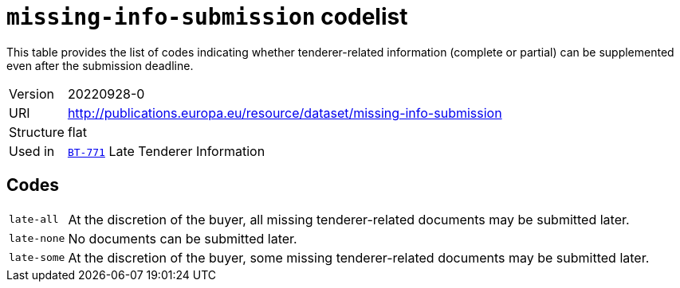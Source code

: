 = `missing-info-submission` codelist
:navtitle: Codelists

This table provides the list of codes indicating whether tenderer-related information (complete or partial) can be supplemented even after the submission deadline.
[horizontal]
Version:: 20220928-0
URI:: http://publications.europa.eu/resource/dataset/missing-info-submission
Structure:: flat
Used in:: xref:business-terms/BT-771.adoc[`BT-771`] Late Tenderer Information

== Codes
[horizontal]
  `late-all`::: At the discretion of the buyer, all missing tenderer-related documents may be submitted later.
  `late-none`::: No documents can be submitted later.
  `late-some`::: At the discretion of the buyer, some missing tenderer-related documents may be submitted later.
